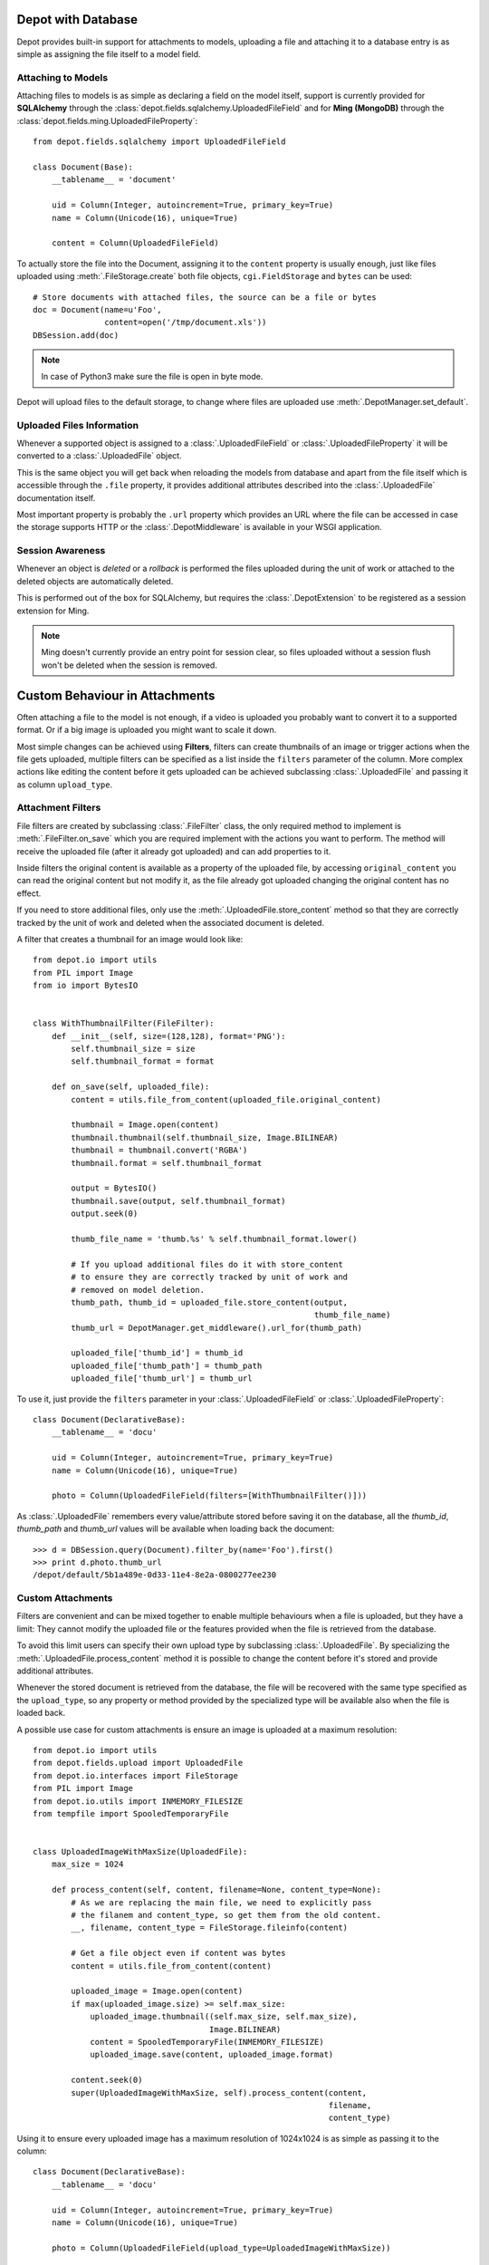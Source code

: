 Depot with Database
=============================

Depot provides built-in support for attachments to models, uploading a file
and attaching it to a database entry is as simple as assigning the file itself
to a model field.

Attaching to Models
------------------------------

Attaching files to models is as simple as declaring a field on the model itself,
support is currently provided for **SQLAlchemy** through the
:class:`depot.fields.sqlalchemy.UploadedFileField` and for **Ming (MongoDB)** through
the :class:`depot.fields.ming.UploadedFileProperty`::

    from depot.fields.sqlalchemy import UploadedFileField

    class Document(Base):
        __tablename__ = 'document'

        uid = Column(Integer, autoincrement=True, primary_key=True)
        name = Column(Unicode(16), unique=True)

        content = Column(UploadedFileField)

To actually store the file into the Document, assigning it to the ``content`` property
is usually enough, just like files uploaded using :meth:`.FileStorage.create` both
file objects, ``cgi.FieldStorage`` and ``bytes`` can be used::

    # Store documents with attached files, the source can be a file or bytes
    doc = Document(name=u'Foo',
                   content=open('/tmp/document.xls'))
    DBSession.add(doc)

.. note::
    In case of Python3 make sure the file is open in byte mode.

Depot will upload files to the default storage, to change where files are uploaded
use :meth:`.DepotManager.set_default`.

Uploaded Files Information
------------------------------

Whenever a supported object is assigned to a :class:`.UploadedFileField` or
:class:`.UploadedFileProperty` it will be converted to a :class:`.UploadedFile` object.

This is the same object you will get back when reloading the models from database and
apart from the file itself which is accessible through the ``.file`` property, it provides
additional attributes described into the :class:`.UploadedFile` documentation itself.

Most important property is probably the ``.url`` property which provides an URL where the
file can be accessed in case the storage supports HTTP or the :class:`.DepotMiddleware` is
available in your WSGI application.

Session Awareness
-----------------

Whenever an object is *deleted* or a *rollback* is performed the files uploaded
during the unit of work or attached to the deleted objects are automatically deleted.

This is performed out of the box for SQLAlchemy, but requires the :class:`.DepotExtension`
to be registered as a session extension for Ming.

.. note::
    Ming doesn't currently provide an entry point for session clear, so files
    uploaded without a session flush won't be deleted when the session is removed.

Custom Behaviour in Attachments
===============================

Often attaching a file to the model is not enough, if a video is uploaded you probably
want to convert it to a supported format. Or if a big image is uploaded you might want
to scale it down.

Most simple changes can be achieved using **Filters**, filters can create thumbnails of
an image or trigger actions when the file gets uploaded, multiple filters can be specified
as a list inside the ``filters`` parameter of the column. More complex actions like
editing the content before it gets uploaded can be achieved subclassing
:class:`.UploadedFile` and passing it as column ``upload_type``.

Attachment Filters
------------------

File filters are created by subclassing :class:`.FileFilter` class, the only required
method to implement is :meth:`.FileFilter.on_save` which you are required implement with
the actions you want to perform. The method will receive the uploaded file (after it already
got uploaded) and can add properties to it.

Inside filters the original content is available as a property of the uploaded file, by
accessing ``original_content`` you can read the original content but not modify it, as
the file already got uploaded changing the original content has no effect.

If you need to store additional files, only use the :meth:`.UploadedFile.store_content`
method so that they are correctly tracked by the unit of work and deleted when the
associated document is deleted.

A filter that creates a thumbnail for an image would look like::

    from depot.io import utils
    from PIL import Image
    from io import BytesIO


    class WithThumbnailFilter(FileFilter):
        def __init__(self, size=(128,128), format='PNG'):
            self.thumbnail_size = size
            self.thumbnail_format = format

        def on_save(self, uploaded_file):
            content = utils.file_from_content(uploaded_file.original_content)

            thumbnail = Image.open(content)
            thumbnail.thumbnail(self.thumbnail_size, Image.BILINEAR)
            thumbnail = thumbnail.convert('RGBA')
            thumbnail.format = self.thumbnail_format

            output = BytesIO()
            thumbnail.save(output, self.thumbnail_format)
            output.seek(0)

            thumb_file_name = 'thumb.%s' % self.thumbnail_format.lower()

            # If you upload additional files do it with store_content
            # to ensure they are correctly tracked by unit of work and
            # removed on model deletion.
            thumb_path, thumb_id = uploaded_file.store_content(output,
                                                               thumb_file_name)
            thumb_url = DepotManager.get_middleware().url_for(thumb_path)

            uploaded_file['thumb_id'] = thumb_id
            uploaded_file['thumb_path'] = thumb_path
            uploaded_file['thumb_url'] = thumb_url

To use it, just provide the ``filters`` parameter in your :class:`.UploadedFileField`
or :class:`.UploadedFileProperty`::

    class Document(DeclarativeBase):
        __tablename__ = 'docu'

        uid = Column(Integer, autoincrement=True, primary_key=True)
        name = Column(Unicode(16), unique=True)

        photo = Column(UploadedFileField(filters=[WithThumbnailFilter()]))

As :class:`.UploadedFile` remembers every value/attribute stored before saving it on
the database, all the *thumb_id*, *thumb_path* and *thumb_url* values will be available
when loading back the document::

    >>> d = DBSession.query(Document).filter_by(name='Foo').first()
    >>> print d.photo.thumb_url
    /depot/default/5b1a489e-0d33-11e4-8e2a-0800277ee230


Custom Attachments
------------------

Filters are convenient and can be mixed together to enable multiple behaviours when
a file is uploaded, but they have a limit: They cannot modify the uploaded file or
the features provided when the file is retrieved from the database.

To avoid this limit users can specify their own upload type by subclassing
:class:`.UploadedFile`. By specializing the :meth:`.UploadedFile.process_content` method
it is possible to change the content before it's stored and provide additional attributes.

Whenever the stored document is retrieved from the database, the file will be recovered
with the same type specified as the ``upload_type``, so any property or method provided
by the specialized type will be available also when the file is loaded back.

A possible use case for custom attachments is ensure an image is uploaded at
a maximum resolution::

    from depot.io import utils
    from depot.fields.upload import UploadedFile
    from depot.io.interfaces import FileStorage
    from PIL import Image
    from depot.io.utils import INMEMORY_FILESIZE
    from tempfile import SpooledTemporaryFile


    class UploadedImageWithMaxSize(UploadedFile):
        max_size = 1024

        def process_content(self, content, filename=None, content_type=None):
            # As we are replacing the main file, we need to explicitly pass
            # the filanem and content_type, so get them from the old content.
            __, filename, content_type = FileStorage.fileinfo(content)

            # Get a file object even if content was bytes
            content = utils.file_from_content(content)

            uploaded_image = Image.open(content)
            if max(uploaded_image.size) >= self.max_size:
                uploaded_image.thumbnail((self.max_size, self.max_size),
                                         Image.BILINEAR)
                content = SpooledTemporaryFile(INMEMORY_FILESIZE)
                uploaded_image.save(content, uploaded_image.format)

            content.seek(0)
            super(UploadedImageWithMaxSize, self).process_content(content,
                                                                  filename,
                                                                  content_type)

Using it to ensure every uploaded image has a maximum resolution of 1024x1024 is
as simple as passing it to the column::

    class Document(DeclarativeBase):
        __tablename__ = 'docu'

        uid = Column(Integer, autoincrement=True, primary_key=True)
        name = Column(Unicode(16), unique=True)

        photo = Column(UploadedFileField(upload_type=UploadedImageWithMaxSize))

When saved the image will be automatically resized to 1024 when bigger than the
maximum allowed size.